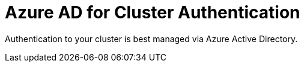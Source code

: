 :preconfigure_aad: %preconfigure_aad%
// :preconfigure_aad: disabled
= Azure AD for Cluster Authentication

Authentication to your cluster is best managed via Azure Active Directory.

ifeval::[{preconfigure_aad} == true]
Your ARO cluster has been preconfigured with Azure AD. Please complete the link:./1b-explore-aad[Explore Azure Active Directory for Cluster Authentication] module.
endif::[]
ifeval::[{preconfigure_aad} == false]
Your ARO cluster has NOT been preconfigured with Azure AD. Please complete the link:./1a-configure-aad[Configure Azure Active Directory for Cluster Authentication] module.
endif::[]

ifeval::["{preconfigure_aad}" == "disabled"]
Depending on which environment your instructor deployed this authentication is either preconfigured or you need to set it up.

Your instructor should tell you how your environment was set up.

You will need to do *one* of the following two modules:

* link:./1a-configure-aad[Configure Azure Active Directory for Cluster Authentication]
* link:./1b-explore-aad[Explore Azure Active Directory for Cluster Authentication]
endif::[]
